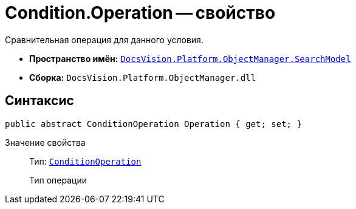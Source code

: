 = Condition.Operation -- свойство

Сравнительная операция для данного условия.

* *Пространство имён:* `xref:api/DocsVision/Platform/ObjectManager/SearchModel/SearchModel_NS.adoc[DocsVision.Platform.ObjectManager.SearchModel]`
* *Сборка:* `DocsVision.Platform.ObjectManager.dll`

== Синтаксис

[source,csharp]
----
public abstract ConditionOperation Operation { get; set; }
----

Значение свойства::
Тип: `xref:api/DocsVision/Platform/ObjectManager/SearchModel/ConditionOperation_EN.adoc[ConditionOperation]`
+
Тип операции

